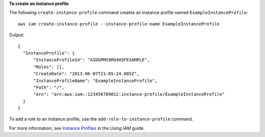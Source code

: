 **To create an instance profile**

The following ``create-instance-profile`` command creates an instance profile named ``ExampleInstanceProfile``::

  aws iam create-instance-profile --instance-profile-name ExampleInstanceProfile

Output::

  {
    "InstanceProfile": {
        "InstanceProfileId": "AIDGPMS9RO4H3FEXAMPLE",
        "Roles": [],
        "CreateDate": "2013-06-07T21:05:24.085Z",
        "InstanceProfileName": "ExampleInstanceProfile",
        "Path": "/",
        "Arn": "arn:aws:iam::123456789012:instance-profile/ExampleInstanceProfile"
    }
  }

To add a role to an instance profile, use the ``add-role-to-instance-profile`` command.

For more information, see `Instance Profiles`_ in the *Using IAM* guide.

.. _`Instance Profiles`: http://docs.aws.amazon.com/IAM/latest/UserGuide/instance-profiles.html

